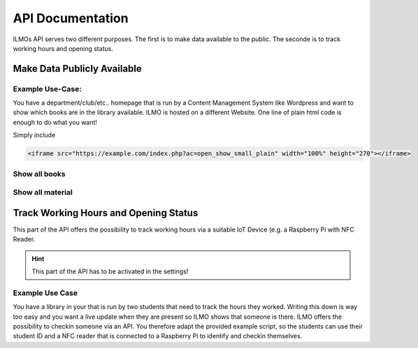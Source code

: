 *****************
API Documentation
*****************

ILMOs API serves two different purposes. The first is to make data available to the public. The seconde is to track working hours and opening status.


Make Data Publicly Available
============================

Example Use-Case:
-----------------

You have a department/club/etc.. homepage that is run by a Content Management System like Wordpress
and want to show which books are in the library available. ILMO is hosted on a different Website.
One line of plain html code is enough to do what you want!

Simply include

.. code::

        <iframe src="https://example.com/index.php?ac=open_show_small_plain" width="100%" height="270"></iframe>

Show all books
--------------

Show all material
-----------------

Track Working Hours and Opening Status
======================================

This part of the API offers the possibility to track working hours via a suitable IoT Device (e.g.
a Raspberry Pi with NFC Reader.

.. hint::
   This part of the API has to be activated in the settings!

Example Use Case
----------------

You have a library in your that is run by two students that need to track the hours they worked.
Writing this down is way too easy and you want a live update when they are present so ILMO shows
that someone is there. ILMO offers the possibility to checkin someone via an API. You therefore
adapt the provided example script, so the students can use their student ID and a NFC reader that
is connected to a Raspberry Pi to identify and checkin themselves.
